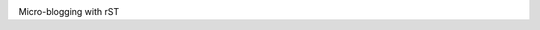 .. image:: docs/source/_static/bade.png
           :alt: bade
           :width: 400px

Micro-blogging with rST

